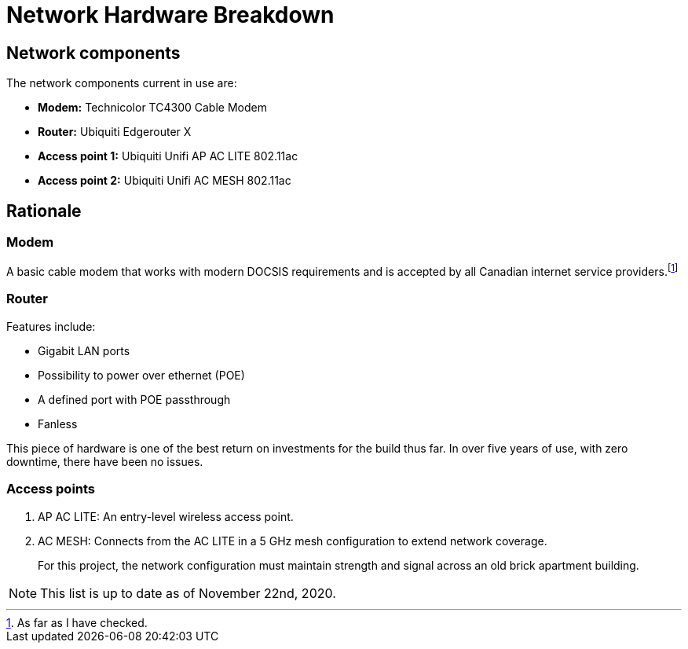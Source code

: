 = Network Hardware Breakdown

== Network components

The network components current in use are:

- **Modem:** Technicolor TC4300 Cable Modem
- **Router:** Ubiquiti Edgerouter X 
- **Access point 1:** Ubiquiti Unifi AP AC LITE 802.11ac
- **Access point 2:** Ubiquiti Unifi AC MESH 802.11ac

== Rationale

=== Modem

A basic cable modem that works with modern DOCSIS requirements and is accepted by all Canadian internet service providers.footnote:[As far as I have checked.]

=== Router

Features include:

- Gigabit LAN ports
- Possibility to power over ethernet (POE)
- A defined port with POE passthrough
- Fanless

This piece of hardware is one of the best return on investments for the build thus far. In over five years of use, with zero downtime, there have been no issues.

=== Access points

1. AP AC LITE: An entry-level wireless access point. 

2. AC MESH: Connects from the AC LITE in a 5 GHz mesh configuration to extend network coverage.

> For this project, the network configuration must maintain strength and signal across an old brick apartment building.

NOTE: This list is up to date as of November 22nd, 2020.
